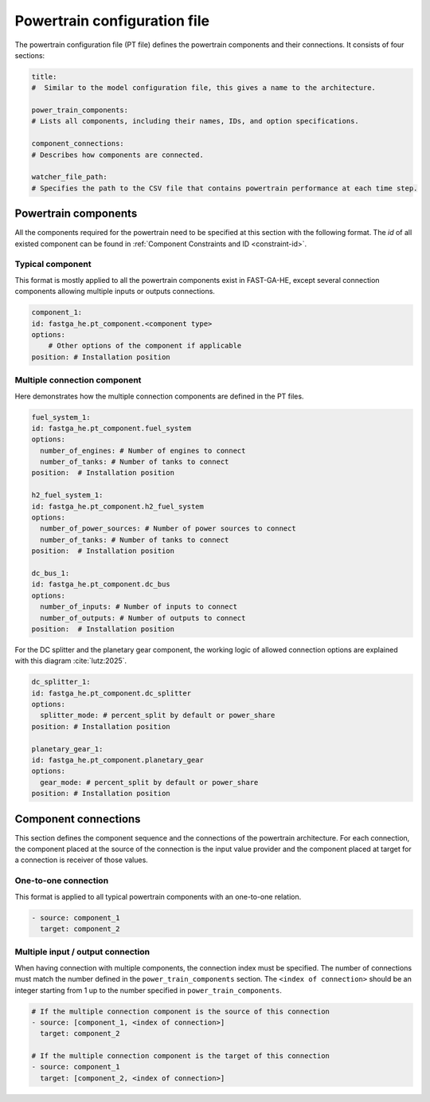 .. _pt-file:

=============================
Powertrain configuration file
=============================

The powertrain configuration file (PT file) defines the powertrain components and their connections. It consists of
four sections:

.. code:: yaml

    title:
    #  Similar to the model configuration file, this gives a name to the architecture.

    power_train_components:
    # Lists all components, including their names, IDs, and option specifications.

    component_connections:
    # Describes how components are connected.

    watcher_file_path:
    # Specifies the path to the CSV file that contains powertrain performance at each time step.

*********************
Powertrain components
*********************

All the components required for the powertrain need to be specified at this section with the following format.
The `id` of all existed component can be found in :ref:`Component Constraints and ID <constraint-id>`.

Typical component
=================
This format is mostly applied to all the powertrain components exist in FAST-GA-HE, except several connection
components allowing multiple inputs or outputs connections.

.. code:: yaml

    component_1:
    id: fastga_he.pt_component.<component type>
    options:
        # Other options of the component if applicable
    position: # Installation position

Multiple connection component
=============================
Here demonstrates how the multiple connection components are defined in the PT files.

.. code:: yaml

    fuel_system_1:
    id: fastga_he.pt_component.fuel_system
    options:
      number_of_engines: # Number of engines to connect
      number_of_tanks: # Number of tanks to connect
    position:  # Installation position

    h2_fuel_system_1:
    id: fastga_he.pt_component.h2_fuel_system
    options:
      number_of_power_sources: # Number of power sources to connect
      number_of_tanks: # Number of tanks to connect
    position:  # Installation position

    dc_bus_1:
    id: fastga_he.pt_component.dc_bus
    options:
      number_of_inputs: # Number of inputs to connect
      number_of_outputs: # Number of outputs to connect
    position:  # Installation position

For the DC splitter and the planetary gear component, the working logic of allowed connection options are explained with
this diagram :cite:`lutz:2025`.

.. image:: ../../../img/splitter.svg
    :width: 800
    :align: center

.. code:: yaml

    dc_splitter_1:
    id: fastga_he.pt_component.dc_splitter
    options:
      splitter_mode: # percent_split by default or power_share
    position: # Installation position

    planetary_gear_1:
    id: fastga_he.pt_component.planetary_gear
    options:
      gear_mode: # percent_split by default or power_share
    position: # Installation position


*********************
Component connections
*********************
This section defines the component sequence and the connections of the powertrain architecture. For each connection, the
component placed at the source of the connection is the input value provider and the component placed at target for a
connection is receiver of those values.

One-to-one connection
=====================
This format is applied to all typical powertrain components with an one-to-one relation.

.. code:: yaml

    - source: component_1
      target: component_2


Multiple input / output connection
==================================
When having connection with multiple components, the connection index must be specified. The number of connections
must match the number defined in the ``power_train_components`` section. The ``<index of connection>`` should be an
integer starting from 1 up to the number specified in ``power_train_components``.

.. code:: yaml

    # If the multiple connection component is the source of this connection
    - source: [component_1, <index of connection>]
      target: component_2

    # If the multiple connection component is the target of this connection
    - source: component_1
      target: [component_2, <index of connection>]